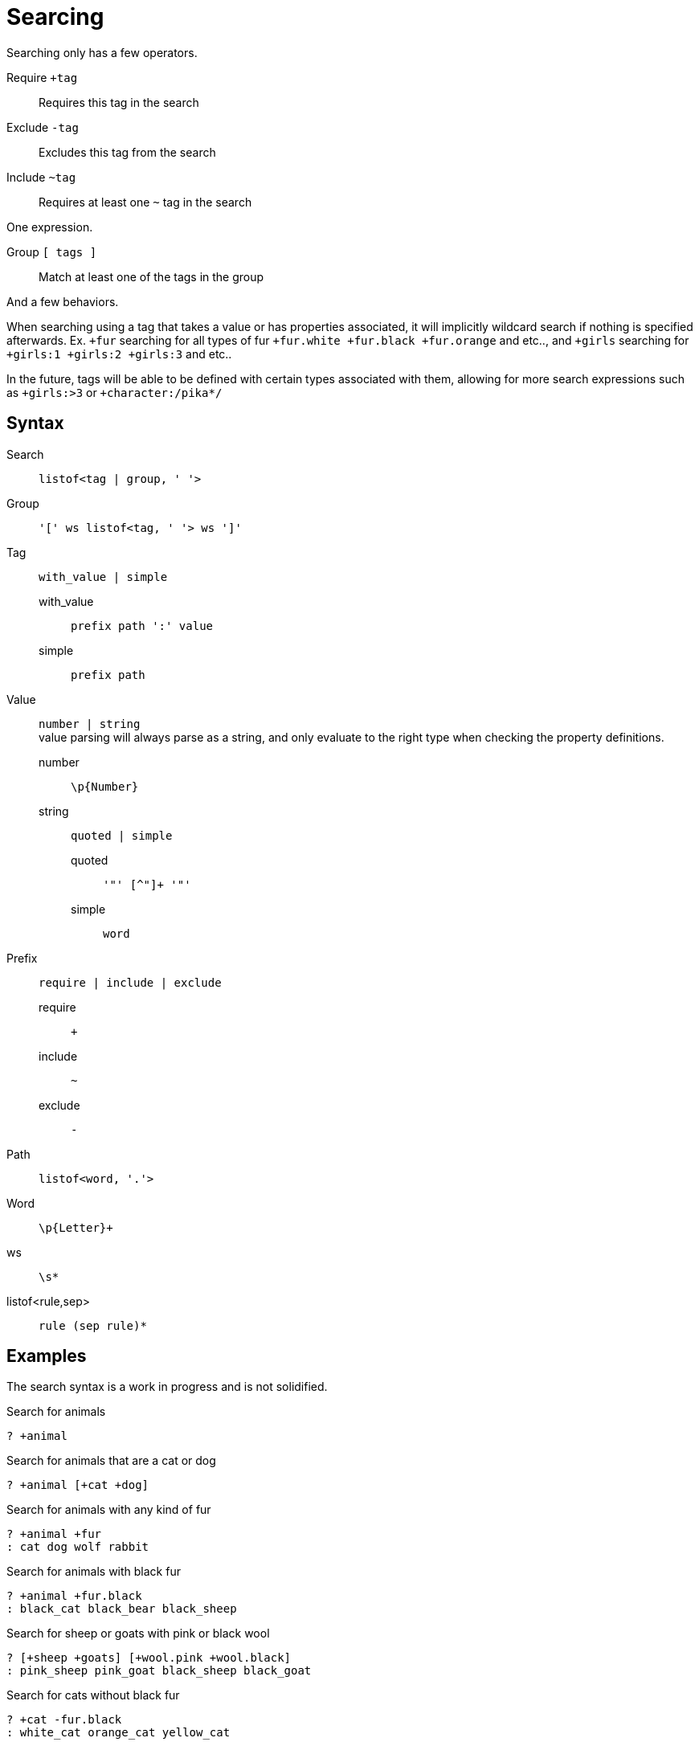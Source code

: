 = Searcing
:reproducible:

Searching only has a few operators.

Require `+tag`:: Requires this tag in the search
Exclude `-tag`:: Excludes this tag from the search
Include `~tag`:: Requires at least one `~` tag in the search

One expression.

Group `[ tags ]`:: Match at least one of the tags in the group

And a few behaviors.

// When searching you can imaging the word `and` being used in between each tag (ignoring `~`).

// When inside of a group you can imagine `or` being used inbetween each tag.

When searching using a tag that takes a value or has properties associated, it will implicitly wildcard search if nothing is specified afterwards.
Ex. `+fur` searching for all types of fur `+fur.white +fur.black +fur.orange` and etc.., and `+girls` searching for `+girls:1 +girls:2 +girls:3` and etc..

In the future, tags will be able to be defined with certain types associated with them, allowing for more search expressions such as `+girls:>3` or `+character:/pika*/`

// Tag names are called "paths", they act like properties.

// For example `+fur.white` would search for `fur.white`, however if we searched `+fur` it would search for `+fur.white +fur.black +fur.brown` and etc.. acting as a wildcard of sorts.

// this has not been remotely implemented yet
// To make searching easier and more friendly for some, you can define redefintion and renaming rules so that `+white_fur` maps to `+fur.white` 


== Syntax

Search::
  `listof<tag | group, ' '>`

Group::
  `'[' ws listof<tag, ' '> ws ']'`

Tag:: `with_value | simple`
  with_value::: `prefix path ':' value`
  simple::: `prefix path`

Value::
  `number | string` +
  value parsing will always parse as a string, and only evaluate to the right type when checking the property definitions.
  number::: `\p{Number}`
  string::: `quoted | simple`
    quoted:::: `'"' [^"]+ '"'`
    simple:::: `word`

Prefix:: `require | include | exclude`
  require::: `+`
  include::: `~`
  exclude::: `-`

Path::
  `listof<word, '.'>`

Word::
  `\p{Letter}+`

ws:: `\s*`
listof<rule,sep>:: `rule (sep rule)*`

== Examples

The search syntax is a work in progress and is not solidified.

.Search for animals
----
? +animal
----

.Search for animals that are a cat or dog
----
? +animal [+cat +dog]
----

.Search for animals with any kind of fur 
----
? +animal +fur
: cat dog wolf rabbit
----

.Search for animals with black fur 
----
? +animal +fur.black
: black_cat black_bear black_sheep
----

.Search for sheep or goats with pink or black wool
----
? [+sheep +goats] [+wool.pink +wool.black]
: pink_sheep pink_goat black_sheep black_goat
----

.Search for cats without black fur 
----
? +cat -fur.black
: white_cat orange_cat yellow_cat
----

.Search for cats without black or white fur
----
? +cat -fur.black -fur.white
: orange_cat yellow_cat brown_cat
----

.Search for animals with fur or without claws 
----
? +animal [+fur -claw]
: cat cow sheep
----

.Search for animals with fur and without claws
----
? +animal +fur -claws
: cow
----

== Logictable

[source]
----
+foo
foo

-foo
!foo

+foo +bar
foo && bar

+foo -foo
foo && !foo

+foo ~foo
foo && (foo)

+animal ~cat ~dog
animal && (cat || dog)

+animal ~sheep ~goat -wool.black
animal && !wool.black && (sheep || goat)

+bovine ~sheep ~goat [~wool.black -wool.pink]
bovine && (sheep || goat) && (wool.black || !wool.pink)
----